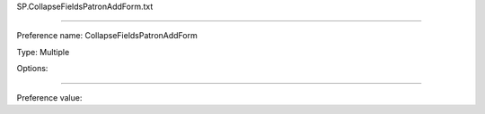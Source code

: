 SP.CollapseFieldsPatronAddForm.txt

----------

Preference name: CollapseFieldsPatronAddForm

Type: Multiple

Options: 

----------

Preference value: 





























